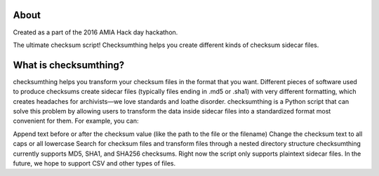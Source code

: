 About
-----

Created as a part of the 2016 AMIA Hack day hackathon.

The ultimate checksum script! Checksumthing helps you create different kinds of checksum sidecar files.



What is checksumthing?
----------------------

checksumthing helps you transform your checksum files in the format that you want. Different pieces of software used to
produce checksums create sidecar files (typically files ending in .md5 or .sha1) with very different formatting, which
creates headaches for archivists—we love standards and loathe disorder. checksumthing is a Python script that can solve
this problem by allowing users to transform the data inside sidecar files into a standardized format most convenient
for them. For example, you can:

Append text before or after the checksum value (like the path to the file or the filename)
Change the checksum text to all caps or all lowercase
Search for checksum files and transform files through a nested directory structure
checksumthing currently supports MD5, SHA1, and SHA256 checksums. Right now the script only supports plaintext sidecar
files. In the future, we hope to support CSV and other types of files.
